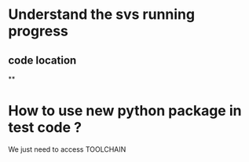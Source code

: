 * Understand the svs running progress
** code location
   ** 
  
* How to use new python package in test code ?
  We just need to access TOOLCHAIN
